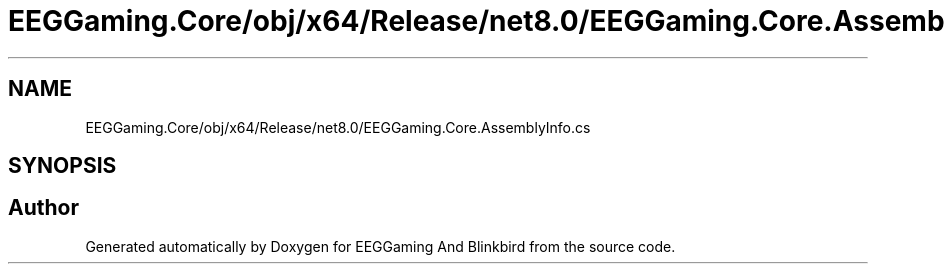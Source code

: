 .TH "EEGGaming.Core/obj/x64/Release/net8.0/EEGGaming.Core.AssemblyInfo.cs" 3 "Version 0.2.7.5" "EEGGaming And Blinkbird" \" -*- nroff -*-
.ad l
.nh
.SH NAME
EEGGaming.Core/obj/x64/Release/net8.0/EEGGaming.Core.AssemblyInfo.cs
.SH SYNOPSIS
.br
.PP
.SH "Author"
.PP 
Generated automatically by Doxygen for EEGGaming And Blinkbird from the source code\&.
